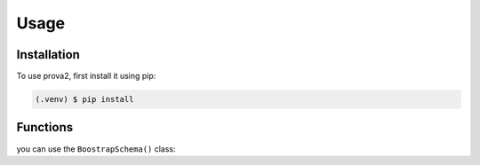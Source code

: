 Usage
=====

Installation
------------

To use prova2, first install it using pip:

.. code-block:: console

    (.venv) $ pip install

Functions
---------

you can use the ``BoostrapSchema()`` class:

.. py:class:: BoostrapSchema()

    questa classe ha come attributo una lista, la quale contiene le query per la creazione delle tabelle del database.
